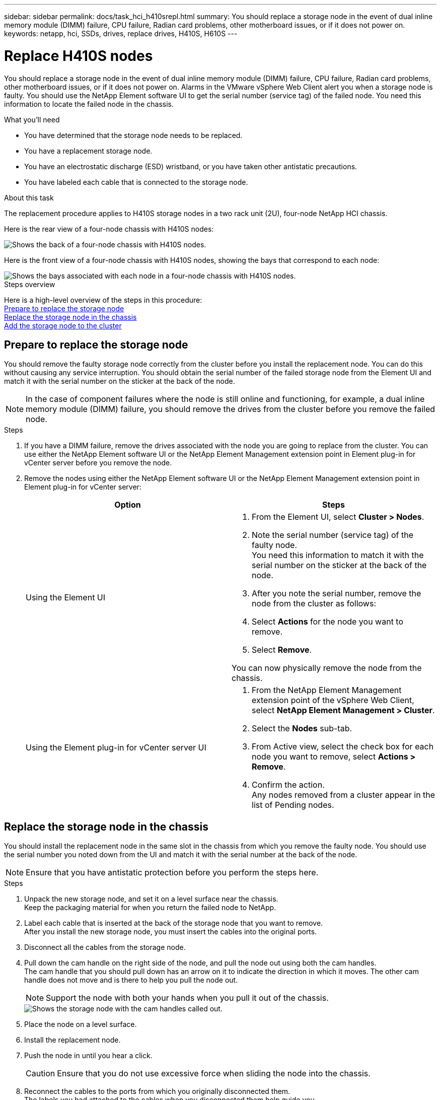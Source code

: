---
sidebar: sidebar
permalink: docs/task_hci_h410srepl.html
summary: You should replace a storage node in the event of dual inline memory module (DIMM) failure, CPU failure, Radian card problems, other motherboard issues, or if it does not power on.
keywords: netapp, hci, SSDs, drives, replace drives, H410S, H610S
---

= Replace H410S nodes
:hardbreaks:
:nofooter:
:icons: font
:linkattrs:
:imagesdir: ../media/

[.lead]
You should replace a storage node in the event of dual inline memory module (DIMM) failure, CPU failure, Radian card problems, other motherboard issues, or if it does not power on. Alarms in the VMware vSphere Web Client alert you when a storage node is faulty. You should use the NetApp Element software UI to get the serial number (service tag) of the failed node. You need this information to locate the failed node in the chassis.

.What you'll need

* You have determined that the storage node needs to be replaced.
* You have a replacement storage node.
* You have an electrostatic discharge (ESD) wristband, or you have taken other antistatic precautions.
* You have labeled each cable that is connected to the storage node.

.About this task
The replacement procedure applies to H410S storage nodes in a two rack unit (2U), four-node NetApp HCI chassis.

Here is the rear view of a four-node chassis with H410S nodes:

image::h410s_chassis_rear.png[Shows the back of a four-node chassis with H410S nodes.]

Here is the front view of a four-node chassis with H410S nodes, showing the bays that correspond to each node:

image::h410s_ssd_bays.png[Shows the bays associated with each node in a four-node chassis with H410S nodes.]

.Steps overview

Here is a high-level overview of the steps in this procedure:
<<Prepare to replace the storage node>>
<<Replace the storage node in the chassis>>
<<Add the storage node to the cluster>>

== Prepare to replace the storage node
You should remove the faulty storage node correctly from the cluster before you install the replacement node. You can do this without causing any service interruption. You should obtain the serial number of the failed storage node from the Element UI and match it with the serial number on the sticker at the back of the node.

NOTE: In the case of component failures where the node is still online and functioning, for example, a dual inline memory module (DIMM) failure, you should remove the drives from the cluster before you remove the failed node.

.Steps

. If you have a DIMM failure, remove the drives associated with the node you are going to replace from the cluster. You can use either the NetApp Element software UI or the NetApp Element Management extension point in Element plug-in for vCenter server before you remove the node.
. Remove the nodes using either the NetApp Element software UI or the NetApp Element Management extension point in Element plug-in for vCenter server:
+
[%header,cols=2*]
|===
|Option
|Steps

|Using the Element UI
a|
. From the  Element UI, select *Cluster > Nodes*.
. Note the serial number (service tag) of the faulty node.
You need this information to match it with the serial number on the sticker at the back of the node.
. After you note the serial number, remove the node from the cluster as follows:
. Select *Actions* for the node you want to remove.
. Select *Remove*.

You can now physically remove the node from the chassis.

|Using the Element plug-in for vCenter server UI
a|
. From the NetApp Element Management extension point of the vSphere Web Client, select *NetApp Element Management > Cluster*.
. Select the *Nodes* sub-tab.
. From Active view, select the check box for each node you want to remove, select *Actions > Remove*.
. Confirm the action.
Any nodes removed from a cluster appear in the list of Pending nodes.

|===

== Replace the storage node in the chassis
You should install the replacement node in the same slot in the chassis from which you remove the faulty node. You should use the serial number you noted down from the UI and match it with the serial number at the back of the node.

NOTE: Ensure that you have antistatic protection before you perform the steps here.

.Steps

. Unpack the new storage node, and set it on a level surface near the chassis.
Keep the packaging material for when you return the failed node to NetApp.
. Label each cable that is inserted at the back of the storage node that you want to remove.
After you install the new storage node, you must insert the cables into the original ports.
. Disconnect all the cables from the storage node.
. Pull down the cam handle on the right side of the node, and pull the node out using both the cam handles.
The cam handle that you should pull down has an arrow on it to indicate the direction in which it moves. The other cam handle does not move and is there to help you pull the node out.
+
NOTE: Support the node with both your hands when you pull it out of the chassis.
+
image::HCI_stor_node_camhandles.png[Shows the storage node with the cam handles called out.]

. Place the node on a level surface.
. Install the replacement node.
. Push the node in until you hear a click.
+
CAUTION: Ensure that you do not use excessive force when sliding the node into the chassis.

. Reconnect the cables to the ports from which you originally disconnected them.
The labels you had attached to the cables when you disconnected them help guide you.
+
CAUTION: If the airflow vents at the rear of the chassis are blocked by cables or labels, it can lead to premature component failures due to overheating.
Do not force the cables into the ports; you might damage the cables, ports, or both.
+
TIP: Ensure that the replacement node is cabled in the same way as the other nodes in the chassis.

. Press the button at the front of the node to power it on.

== Add the storage node to the cluster
You should add the storage node back to the cluster. The steps vary depending on the version of NetApp HCI you are running.

.What you'll need

* You have free and unused IPv4 addresses on the same network segment as existing nodes (each new node must be installed on the same network as existing nodes of its type).
* You have one of the following types of SolidFire storage cluster accounts:
** The native Administrator account that was created during initial deployment
** A custom user account with Cluster Admin, Drives, Volumes, and Nodes permissions
* You have cabled and powered on the new node.
* You have the management IPv4 address of an already installed storage node. You can find the IP address in the *NetApp Element Management > Cluster > Nodes* tab of the NetApp Element Plug-in for vCenter Server.
* You have ensured that the new node uses the same network topology and cabling as the existing storage clusters.
+
TIP: Ensure that storage capacity is split evenly across all chassis for the best reliability.

=== NetApp HCI 1.6P1 and later
You can use NetApp Hybrid Cloud Control only if your NetApp HCI installation runs on version 1.6P1 or later.

.Steps
. Open a web browser and browse to the IP address of the management node. For example:
`https://<ManagementNodeIP>/manager/login`
. Log in to NetApp Hybrid Cloud Control by providing the NetApp HCI storage cluster administrator credentials.
. In the Expand Installation pane, select *Expand*.
. Log in to the NetApp Deployment Engine by providing the NetApp HCI storage cluster administrator credentials.
. On the Welcome page, select *No*.
. Select *Continue*.
. On the Available Inventory page, select the storage node you want to add to the existing NetApp HCI installation.
. Select *Continue*.
. On the Network Settings page, some of the network information has been detected from the initial deployment. Each new storage node is listed by serial number, and you should assign new network information to it. Perform the following steps:
.. If NetApp HCI detected a naming prefix, copy it from the Detected Naming Prefix field, and insert it as the prefix for the new unique hostname you add in the Hostname field.
.. In the Management IP Address field, enter a management IP address for the new storage node that is within the management network subnet.
.. In the Storage (iSCSI) IP Address field, enter an iSCSI IP address for the new storage node that is within the iSCSI network subnet.
.. Select *Continue*.
+
NOTE: NetApp HCI might take some time to validate the IP addresses you enter. The Continue button becomes available when IP address validation is complete.

. On the Review page in the Network Settings section, new nodes are shown in bold text. If you need to make changes to information in any section, perform the following steps:
.. Select *Edit* for that section.
.. When finished making changes, select *Continue* on any subsequent pages to return to the Review page.
. Optional: If you do not want to send cluster statistics and support information to NetApp-hosted Active IQ servers, clear the final checkbox.
This disables real-time health and diagnostic monitoring for NetApp HCI. Disabling this feature removes the ability for NetApp to proactively support and monitor NetApp HCI to detect and resolve problems before production is affected.
. Select *Add Nodes*.
You can monitor the progress while NetApp HCI adds and configures the resources.
. Optional: Verify that any new storage nodes are visible in the VMware vSphere Web Client.

=== NetApp HCI 1.4 P2, 1.4, and 1.3
If your NetApp HCI installation runs version 1.4P2, 1.4, or 1.3, you can use the NetApp Deployment Engine to add the node to the cluster.

.Steps
. Browse to the management IP address of one of the existing storage nodes:
`http://<storage_node_management_IP_address>/`
. Log in to the NetApp Deployment Engine by providing the NetApp HCI storage cluster administrator credentials.
. Select *Expand Your Installation*.
. On the Welcome page, select *No*.
. Select *Continue*.
. On the Available Inventory page, select the storage node to add to the NetApp HCI installation.
. Select *Continue*.
. On the Network Settings page, perform the following steps:
.. Verify the information detected from the initial deployment.
Each new storage node is listed by serial number, and you should assign new network information to it. For each new storage node, perform the following steps:
... If NetApp HCI detected a naming prefix, copy it from the Detected Naming Prefix field, and insert it as the prefix for the new unique hostname you add in the Hostname field.
... In the Management IP Address field, enter a management IP address for the new storage node that is within the management network subnet.
... In the Storage (iSCSI) IP Address field, enter an iSCSI IP address for the new storage node that is within the iSCSI network subnet.
.. Select *Continue*.
.. On the Review page in the Network Settings section, the new node is shown in bold text. If you want to make changes to information in any section, perform the following steps:
... Select *Edit* for that section.
... When finished making changes, select *Continue* on any subsequent pages to return to the Review page.
. Optional: If you do not want to send cluster statistics and support information to NetApp-hosted Active IQ servers, clear the final checkbox.
This disables real-time health and diagnostic monitoring for NetApp HCI. Disabling this feature removes the ability for NetApp to proactively support and monitor NetApp HCI to detect and resolve problems before production is affected.
. Select *Add Nodes*.
You can monitor the progress while NetApp HCI adds and configures the resources.
. Optional: Verify that any new storage nodes are visible in the VMware vSphere Web Client.

=== NetApp HCI 1.2, 1.1, and 1.0
When you install the node, the terminal user interface (TUI) displays the fields necessary to configure the node. You must enter the necessary configuration information for the node before you proceed with adding the node to the cluster.

NOTE: You must use the TUI to configure static network information as well as cluster information. If you were using out-of-band management, you must configure it on the new node.

You should have a console or keyboard, video, mouse (KVM) to perform these steps, and have the network and cluster information necessary to configure the node.

.Steps
. Attach a keyboard and monitor to the node.
The TUI appears on the tty1 terminal with the Network Settings tab.
. Use the on-screen navigation to configure the Bond1G and Bond10G network settings for the node. You should enter the following information for Bond1G:
** IP address. You can reuse the Management IP address from the failed node.
** Subnet mask. If you do not know, your network administrator can provide this information.
** Gateway address. If you do not know, your network administrator can provide this information.
You should enter the following information for Bond10G:
** IP address. You can reuse the Storage IP address from the failed node.
** Subnet mask. If you do not know, your network administrator can provide this information.
. Enter `s` to save the settings, and then enter `y` to accept the changes.
. Enter `c` to navigate to the Cluster tab.
. Use the on-screen navigation to set the hostname and cluster for the node.
+
NOTE: If you want to change the default hostname to the name of the node you removed, you should do it now.
+

TIP: It is best to use the same name for the new node as the node you replaced to avoid confusion in the future.

. Enter `s` to save the settings.
The cluster membership changes from Available to Pending.
. In NetApp Element Plug-in for vCenter Server, select *NetApp Element Management > Cluster > Nodes*.
. Select *Pending* from the drop-down list to view the list of available nodes.
. Select the node you want to add, and select *Add*.
+
NOTE: It might take up to 15 minutes for the node to be added to the cluster and displayed under Nodes > Active.
+
IMPORTANT: Adding the drives all at once can lead to disruptions. For best practices related to adding and removing drives, see https://kb.netapp.com/Advice_and_Troubleshooting/Data_Storage_Software/Element_Software/What_is_the_best_practice_on_adding_or_removing_drives_from_a_cluster_on_Element%3F[this KB article^] (login required).
. Select *Drives*.
. Select *Available* from the drop-down list to view the available drives.
. Select the drives you want to add, and select *Add*.

== Find more information
* https://www.netapp.com/us/documentation/hci.aspx[NetApp HCI Resources page^]
* http://docs.netapp.com/sfe-122/index.jsp[SolidFire and Element Software Documentation Center^]
